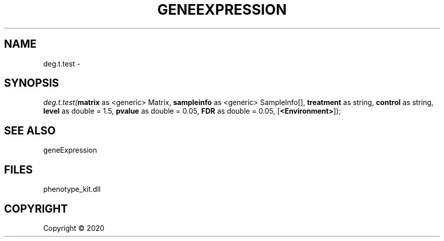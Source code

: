 .\" man page create by R# package system.
.TH GENEEXPRESSION 1 2000-01-01 "deg.t.test" "deg.t.test"
.SH NAME
deg.t.test \- 
.SH SYNOPSIS
\fIdeg.t.test(\fBmatrix\fR as <generic> Matrix, 
\fBsampleinfo\fR as <generic> SampleInfo[], 
\fBtreatment\fR as string, 
\fBcontrol\fR as string, 
\fBlevel\fR as double = 1.5, 
\fBpvalue\fR as double = 0.05, 
\fBFDR\fR as double = 0.05, 
[\fB<Environment>\fR]);\fR
.SH SEE ALSO
geneExpression
.SH FILES
.PP
phenotype_kit.dll
.PP
.SH COPYRIGHT
Copyright ©  2020
